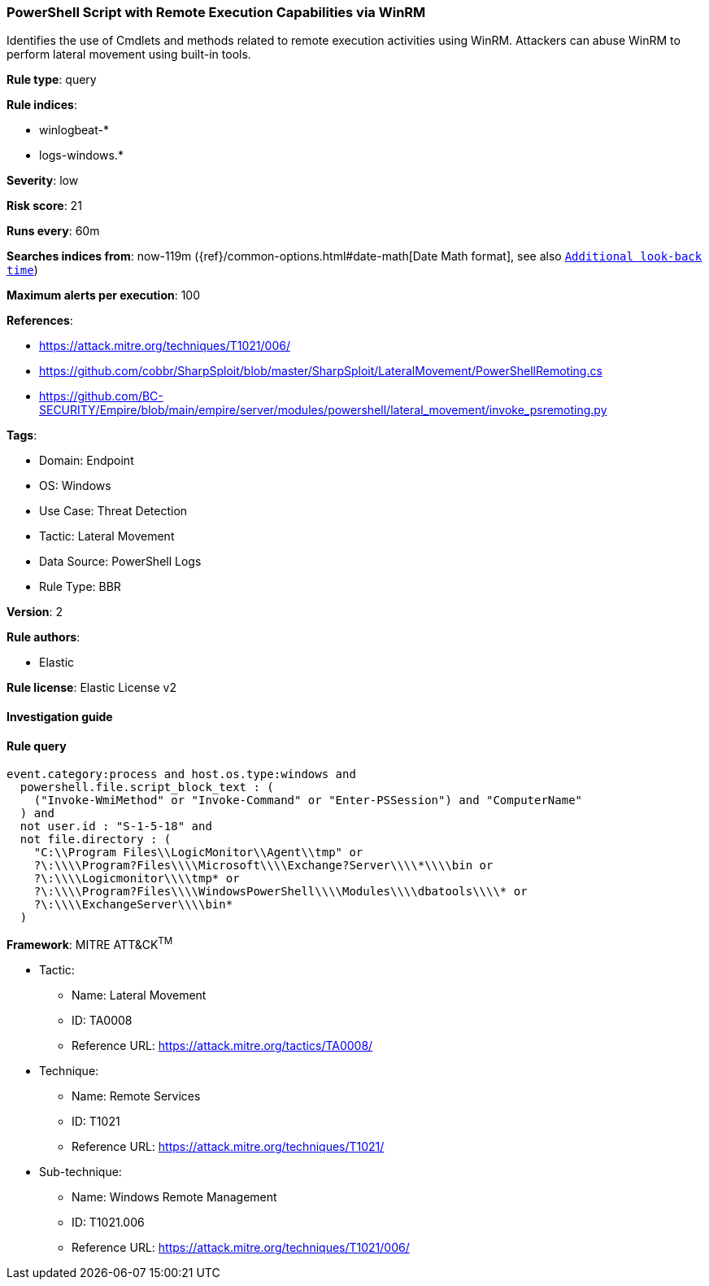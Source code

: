 [[powershell-script-with-remote-execution-capabilities-via-winrm]]
=== PowerShell Script with Remote Execution Capabilities via WinRM

Identifies the use of Cmdlets and methods related to remote execution activities using WinRM. Attackers can abuse WinRM to perform lateral movement using built-in tools.

*Rule type*: query

*Rule indices*: 

* winlogbeat-*
* logs-windows.*

*Severity*: low

*Risk score*: 21

*Runs every*: 60m

*Searches indices from*: now-119m ({ref}/common-options.html#date-math[Date Math format], see also <<rule-schedule, `Additional look-back time`>>)

*Maximum alerts per execution*: 100

*References*: 

* https://attack.mitre.org/techniques/T1021/006/
* https://github.com/cobbr/SharpSploit/blob/master/SharpSploit/LateralMovement/PowerShellRemoting.cs
* https://github.com/BC-SECURITY/Empire/blob/main/empire/server/modules/powershell/lateral_movement/invoke_psremoting.py

*Tags*: 

* Domain: Endpoint
* OS: Windows
* Use Case: Threat Detection
* Tactic: Lateral Movement
* Data Source: PowerShell Logs
* Rule Type: BBR

*Version*: 2

*Rule authors*: 

* Elastic

*Rule license*: Elastic License v2


==== Investigation guide


[source, markdown]
----------------------------------

----------------------------------

==== Rule query


[source, js]
----------------------------------
event.category:process and host.os.type:windows and
  powershell.file.script_block_text : (
    ("Invoke-WmiMethod" or "Invoke-Command" or "Enter-PSSession") and "ComputerName"
  ) and
  not user.id : "S-1-5-18" and
  not file.directory : (
    "C:\\Program Files\\LogicMonitor\\Agent\\tmp" or
    ?\:\\\\Program?Files\\\\Microsoft\\\\Exchange?Server\\\\*\\\\bin or
    ?\:\\\\Logicmonitor\\\\tmp* or
    ?\:\\\\Program?Files\\\\WindowsPowerShell\\\\Modules\\\\dbatools\\\\* or
    ?\:\\\\ExchangeServer\\\\bin*
  )

----------------------------------

*Framework*: MITRE ATT&CK^TM^

* Tactic:
** Name: Lateral Movement
** ID: TA0008
** Reference URL: https://attack.mitre.org/tactics/TA0008/
* Technique:
** Name: Remote Services
** ID: T1021
** Reference URL: https://attack.mitre.org/techniques/T1021/
* Sub-technique:
** Name: Windows Remote Management
** ID: T1021.006
** Reference URL: https://attack.mitre.org/techniques/T1021/006/
